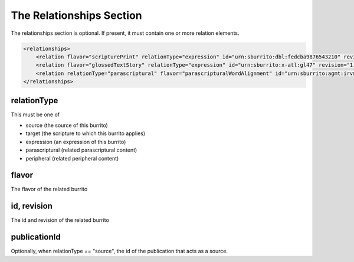 #########################
The Relationships Section
#########################

The relationships section is optional. If present, it must contain one or more relation elements.

.. code-block:: xml

    <relationships>
        <relation flavor="scripturePrint" relationType="expression" id="urn:sburrito:dbl:fedcba9876543210" revision="2"/>
        <relation flavor="glossedTextStory" relationType="expression" id="urn:sburrito:x-atl:gl47" revision="1.2.3"/>
        <relation relationType="parascriptural" flavor="parascripturalWordAlignment" id="urn:sburrito:agmt:irvmal-4-wh" revision="1"/>
    </relationships>

relationType
============

This must be one of

* source (the source of this burrito)

* target (the scripture to which this burrito applies)

* expression (an expression of this burrito)

* parascriptural (related parascriptural content)

* peripheral (related peripheral content)

flavor
======

The flavor of the related burrito

id, revision
============

The id and revision of the related burrito

publicationId
=============

Optionally, when relationType == "source", the id of the publication that acts as a source.
